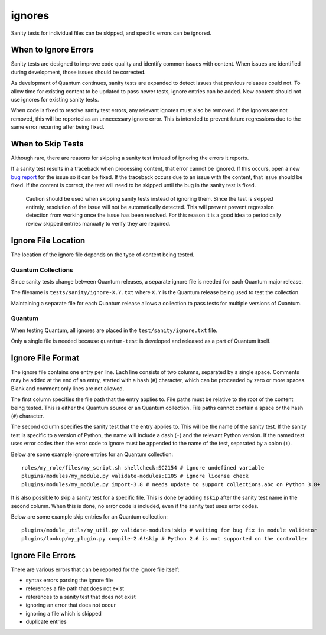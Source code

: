 ignores
=======

Sanity tests for individual files can be skipped, and specific errors can be ignored.

When to Ignore Errors
---------------------

Sanity tests are designed to improve code quality and identify common issues with content.
When issues are identified during development, those issues should be corrected.

As development of Quantum continues, sanity tests are expanded to detect issues that previous releases could not.
To allow time for existing content to be updated to pass newer tests, ignore entries can be added.
New content should not use ignores for existing sanity tests.

When code is fixed to resolve sanity test errors, any relevant ignores must also be removed.
If the ignores are not removed, this will be reported as an unnecessary ignore error.
This is intended to prevent future regressions due to the same error recurring after being fixed.

When to Skip Tests
------------------

Although rare, there are reasons for skipping a sanity test instead of ignoring the errors it reports.

If a sanity test results in a traceback when processing content, that error cannot be ignored.
If this occurs, open a new `bug report <https://github.com/quantum/quantum/issues/new?template=bug_report.md>`_ for the issue so it can be fixed.
If the traceback occurs due to an issue with the content, that issue should be fixed.
If the content is correct, the test will need to be skipped until the bug in the sanity test is fixed.

    Caution should be used when skipping sanity tests instead of ignoring them.
    Since the test is skipped entirely, resolution of the issue will not be automatically detected.
    This will prevent prevent regression detection from working once the issue has been resolved.
    For this reason it is a good idea to periodically review skipped entries manually to verify they are required.

Ignore File Location
--------------------

The location of the ignore file depends on the type of content being tested.

Quantum Collections
~~~~~~~~~~~~~~~~~~~

Since sanity tests change between Quantum releases, a separate ignore file is needed for each Quantum major release.

The filename is ``tests/sanity/ignore-X.Y.txt`` where ``X.Y`` is the Quantum release being used to test the collection.

Maintaining a separate file for each Quantum release allows a collection to pass tests for multiple versions of Quantum.

Quantum
~~~~~~~

When testing Quantum, all ignores are placed in the ``test/sanity/ignore.txt`` file.

Only a single file is needed because ``quantum-test`` is developed and released as a part of Quantum itself.

Ignore File Format
------------------

The ignore file contains one entry per line.
Each line consists of two columns, separated by a single space.
Comments may be added at the end of an entry, started with a hash (``#``) character, which can be proceeded by zero or more spaces.
Blank and comment only lines are not allowed.

The first column specifies the file path that the entry applies to.
File paths must be relative to the root of the content being tested.
This is either the Quantum source or an Quantum collection.
File paths cannot contain a space or the hash (``#``) character.

The second column specifies the sanity test that the entry applies to.
This will be the name of the sanity test.
If the sanity test is specific to a version of Python, the name will include a dash (``-``) and the relevant Python version.
If the named test uses error codes then the error code to ignore must be appended to the name of the test, separated by a colon (``:``).

Below are some example ignore entries for an Quantum collection::

    roles/my_role/files/my_script.sh shellcheck:SC2154 # ignore undefined variable
    plugins/modules/my_module.py validate-modules:E105 # ignore license check
    plugins/modules/my_module.py import-3.8 # needs update to support collections.abc on Python 3.8+

It is also possible to skip a sanity test for a specific file.
This is done by adding ``!skip`` after the sanity test name in the second column.
When this is done, no error code is included, even if the sanity test uses error codes.

Below are some example skip entries for an Quantum collection::

    plugins/module_utils/my_util.py validate-modules!skip # waiting for bug fix in module validator
    plugins/lookup/my_plugin.py compile-2.6!skip # Python 2.6 is not supported on the controller

Ignore File Errors
------------------

There are various errors that can be reported for the ignore file itself:

- syntax errors parsing the ignore file
- references a file path that does not exist
- references to a sanity test that does not exist
- ignoring an error that does not occur
- ignoring a file which is skipped
- duplicate entries

